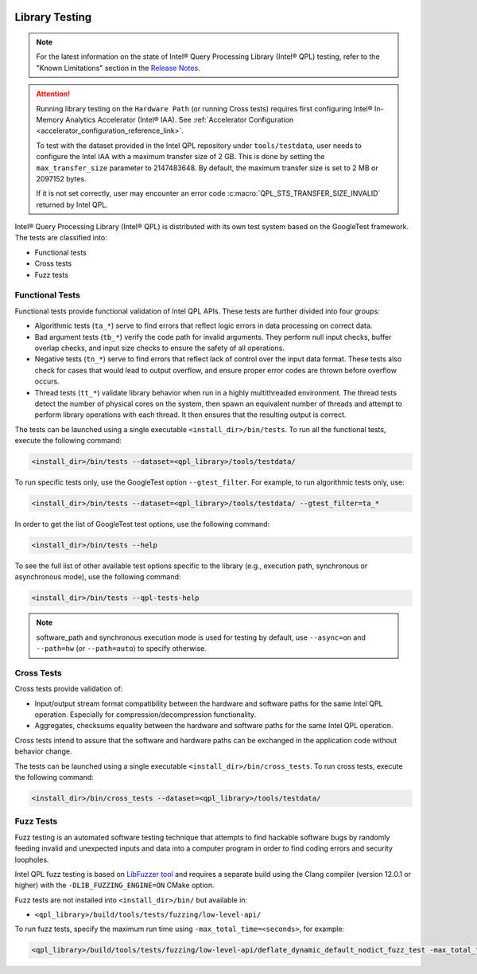  .. ***************************************************************************
 .. * Copyright (C) 2022 Intel Corporation
 .. *
 .. * SPDX-License-Identifier: MIT
 .. ***************************************************************************/

.. _library_testing_reference_link:

Library Testing
###############

.. note::

   For the latest information on the state of Intel® Query Processing Library (Intel® QPL) testing,
   refer to the "Known Limitations" section in the `Release Notes <https://github.com/intel/qpl/releases>`__.

.. attention::

   Running library testing on the ``Hardware Path`` (or running Cross tests) requires first configuring
   Intel® In-Memory Analytics Accelerator (Intel® IAA).
   See :ref:`Accelerator Configuration <accelerator_configuration_reference_link>`.

   To test with the dataset provided in the Intel QPL repository under ``tools/testdata``,
   user needs to configure the Intel IAA with a maximum transfer size of 2 GB.
   This is done by setting the ``max_transfer_size`` parameter to 2147483648.
   By default, the maximum transfer size is set to 2 MB or 2097152 bytes.

   If it is not set correctly,
   user may encounter an error code :c:macro:`QPL_STS_TRANSFER_SIZE_INVALID` returned by Intel QPL.

Intel® Query Processing Library (Intel® QPL) is distributed with
its own test system based on the GoogleTest framework. The tests
are classified into:

- Functional tests
- Cross tests
- Fuzz tests

Functional Tests
****************

Functional tests provide functional validation of Intel QPL APIs. These tests are
further divided into four groups:

- Algorithmic tests (``ta_*``) serve to find errors that reflect logic
  errors in data processing on correct data.
- Bad argument tests (``tb_*``) verify the code path for invalid arguments.
  They perform null input checks, buffer overlap checks,
  and input size checks to ensure the safety of all operations.
- Negative tests (``tn_*``) serve to find errors that reflect lack of
  control over the input data format. These tests also check for cases
  that would lead to output overflow, and ensure proper error codes
  are thrown before overflow occurs.
- Thread tests (``tt_*``) validate library behavior when run in a highly multithreaded environment.
  The thread tests detect the number of physical cores on the system, then spawn
  an equivalent number of threads and attempt to perform library operations
  with each thread. It then ensures that the resulting output is correct.

The tests can be launched using a single executable ``<install_dir>/bin/tests``.
To run all the functional tests, execute the following command:

.. code:: shell

   <install_dir>/bin/tests --dataset=<qpl_library>/tools/testdata/

To run specific tests only, use the GoogleTest option ``--gtest_filter``. For example, to run algorithmic tests only, use:

.. code:: shell

   <install_dir>/bin/tests --dataset=<qpl_library>/tools/testdata/ --gtest_filter=ta_*


In order to get the list of GoogleTest test options, use the following command:

.. code:: shell

   <install_dir>/bin/tests --help

To see the full list of other available test options specific to the library
(e.g., execution path, synchronous or asynchronous mode), use the following command:

.. code:: shell

   <install_dir>/bin/tests --qpl-tests-help

.. note::

    software_path and synchronous execution mode is used for testing by default,
    use ``--async=on`` and ``--path=hw`` (or ``--path=auto``) to specify otherwise.

Cross Tests
***********

Cross tests provide validation of:

- Input/output stream format compatibility between the hardware
  and software paths for the same Intel QPL operation.
  Especially for compression/decompression functionality.
- Aggregates, checksums equality between the hardware and software paths
  for the same Intel QPL operation.

Cross tests intend to assure that the software and hardware paths can be
exchanged in the application code without behavior change.

The tests can be launched using a single executable ``<install_dir>/bin/cross_tests``.
To run cross tests, execute the following command:

.. code:: shell

   <install_dir>/bin/cross_tests --dataset=<qpl_library>/tools/testdata/

Fuzz Tests
**********

Fuzz testing is an automated software testing technique that attempts to
find hackable software bugs by randomly feeding invalid and unexpected
inputs and data into a computer program in order to find coding errors
and security loopholes.

Intel QPL fuzz testing is based on `LibFuzzer
tool <https://llvm.org/docs/LibFuzzer.html>`__ and requires a separate
build using the Clang compiler (version 12.0.1 or higher) with the
``-DLIB_FUZZING_ENGINE=ON`` CMake option.

Fuzz tests are not installed into ``<install_dir>/bin/`` but available
in:

- ``<qpl_library>/build/tools/tests/fuzzing/low-level-api/``

To run fuzz tests, specify the maximum run time using ``-max_total_time=<seconds>``,
for example:

.. code:: shell

   <qpl_library>/build/tools/tests/fuzzing/low-level-api/deflate_dynamic_default_nodict_fuzz_test -max_total_time=15
